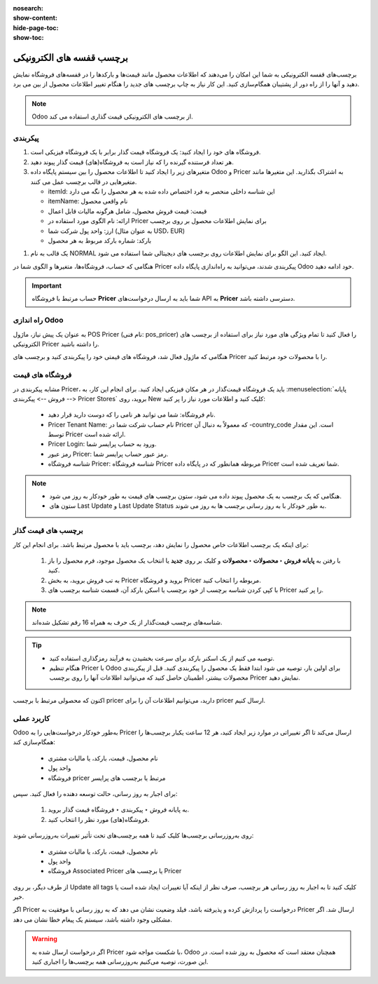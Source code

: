 :nosearch:
:show-content:
:hide-page-toc:
:show-toc:

================================
برچسب قفسه های الکترونیکی
================================
برچسب‌های قفسه الکترونیکی به شما این امکان را می‌دهند که اطلاعات محصول مانند قیمت‌ها و بارکدها را در قفسه‌های فروشگاه نمایش دهید و آنها را از راه دور از پشتیبان همگام‌سازی کنید. این کار نیاز به چاپ برچسب های جدید را هنگام تغییر اطلاعات محصول از بین می برد.

.. image:: ./img/pricingfeatures/a6.jpg
    :align: center
    :alt: پایانه فروش 

.. note::
    Odoo از برچسب های الکترونیکی قیمت گذاری استفاده می کند.


پیکربندی
------------------------------------------------------
#. فروشگاه های خود را ایجاد کنید: یک فروشگاه قیمت گذار برابر با یک فروشگاه فیزیکی است.

#. هر تعداد فرستنده گیرنده را که نیاز است به فروشگاه(های) قیمت گذار پیوند دهید.

#. متغیرهای زیر را ایجاد کنید تا اطلاعات محصول را بین سیستم پایگاه داده Odoo و Pricer به اشتراک بگذارید. این متغیرها مانند متغیرهایی در قالب برچسب عمل می کنند.

   - itemId: این شناسه داخلی منحصر به فرد اختصاص داده شده به هر محصول را نگه می دارد

   - itemName: نام واقعی محصول

   - قیمت: قیمت فروش محصول، شامل هرگونه مالیات قابل اعمال

   - ارائه: نام الگوی مورد استفاده در Pricer برای نمایش اطلاعات محصول بر روی برچسب

   - ارز: واحد پول شرکت شما (به عنوان مثال USD، EUR)

   - بارکد: شماره بارکد مربوط به هر محصول


.. impotrant::
    نام این متغیرها باید در پایگاه داده قیمت گذاری شما یکسان باشد.


#. یک قالب به نام NORMAL ایجاد کنید. این الگو برای نمایش اطلاعات روی برچسب های دیجیتالی شما استفاده می شود.

هنگامی که حساب، فروشگاه‌ها، متغیرها و الگوی شما در Pricer پیکربندی شدند، می‌توانید به راه‌اندازی پایگاه داده Odoo خود ادامه دهید.


.. important::
    حساب مرتبط با فروشگاه **Pricer** شما باید به ارسال درخواست‌های API به **Pricer** دسترسی داشته باشد.


راه اندازی Odoo
----------------------------------------
به عنوان یک پیش نیاز، ماژول POS Pricer (نام فنی: pos_pricer) را فعال کنید تا تمام ویژگی های مورد نیاز برای استفاده از برچسب های الکترونیکی Pricer را داشته باشید.


.. image:: ./img/pricingfeatures/a7.jpg
    :align: center
    :alt: پایانه فروش 


هنگامی که ماژول فعال شد، فروشگاه های قیمتی خود را پیکربندی کنید و برچسب های Pricer را با محصولات خود مرتبط کنید.

فروشگاه های قیمت
--------------------------------------------
مشابه پیکربندی در Pricer، باید یک فروشگاه قیمت‌گذار در هر مکان فیزیکی ایجاد کنید. برای انجام این کار، به  :menuselection:`پایانه فروش --> پیکربندی --> Pricer Stores`  بروید، روی New کلیک کنید و اطلاعات مورد نیاز را پر کنید:

  - نام فروشگاه: شما می توانید هر نامی را که دوست دارید قرار دهید.

  - Pricer Tenant Name: نام حساب شرکت شما در Pricer که معمولاً به دنبال آن -country_code است. این مقدار توسط Pricer ارائه شده است.

  - Pricer Login: ورود به حساب پرایسر شما.

  - رمز عبور Pricer: رمز عبور حساب پرایسر شما.

  - شناسه فروشگاه Pricer: شناسه فروشگاه Pricer مربوطه همانطور که در پایگاه داده Pricer شما تعریف شده است.


.. note::
    - هنگامی که یک برچسب به یک محصول پیوند داده می شود، ستون برچسب های قیمت به طور خودکار به روز می شود.

    - ستون های Last Update و Last Update Status به طور خودکار با به روز رسانی برچسب ها به روز می شوند.


برچسب های قیمت گذار
-----------------------------------------------------
برای اینکه یک برچسب اطلاعات خاص محصول را نمایش دهد، برچسب باید با محصول مرتبط باشد. برای انجام این کار:

   #. با رفتن به **پایانه فروش ‣ محصولات ‣ محصولات** و کلیک بر روی **جدید** یا انتخاب یک محصول موجود، فرم محصول را باز کنید.

   #. به تب فروش بروید، به بخش Pricer بروید و فروشگاه Pricer مربوطه را انتخاب کنید.

   #. با کپی کردن شناسه برچسب از خود برچسب یا اسکن بارکد آن، قسمت شناسه برچسب های Pricer را پر کنید.


.. note::
    شناسه‌های برچسب قیمت‌گذار از یک حرف به همراه 16 رقم تشکیل شده‌اند.


.. tip::
    - توصیه می کنیم از یک اسکنر بارکد برای سرعت بخشیدن به فرآیند رمزگذاری استفاده کنید.

    - هنگام تنظیم Pricer با Odoo برای اولین بار، توصیه می شود ابتدا فقط یک محصول را پیکربندی کنید. قبل از پیکربندی محصولات بیشتر، اطمینان حاصل کنید که می‌توانید اطلاعات آنها را روی برچسب Pricer نمایش دهید.

اکنون که محصولی مرتبط با برچسب pricer دارید، می‌توانیم اطلاعات آن را برای pricer ارسال کنیم.


کاربرد عملی
-------------------------------------------
Odoo به‌طور خودکار درخواست‌هایی را به Pricer ارسال می‌کند تا اگر تغییراتی در موارد زیر ایجاد کنید، هر 12 ساعت یکبار برچسب‌ها را همگام‌سازی کند:

    - نام محصول، قیمت، بارکد، یا مالیات مشتری

    - واحد پول

    - فروشگاه pricer مرتبط یا برچسب های پرایسر

برای اجبار به روز رسانی، حالت توسعه دهنده را فعال کنید. سپس:

  #. به پایانه فروش ‣ پیکربندی ‣ فروشگاه قیمت گذار بروید.

  #. فروشگاه(های) مورد نظر را انتخاب کنید.



روی به‌روزرسانی برچسب‌ها کلیک کنید تا همه برچسب‌های تحت تأثیر تغییرات به‌روزرسانی شوند:

    - نام محصول، قیمت، بارکد، یا مالیات مشتری

    - واحد پول

    - فروشگاه Associated Pricer یا برچسب های Pricer

از طرف دیگر، بر روی Update all tags کلیک کنید تا به اجبار به روز رسانی هر برچسب، صرف نظر از اینکه آیا تغییرات ایجاد شده است یا خیر.


.. image:: ./img/pricingfeatures/a8.jpg
    :align: center
    :alt: پایانه فروش 


اگر Pricer درخواست را پردازش کرده و پذیرفته باشد، فیلد وضعیت نشان می دهد که به روز رسانی با موفقیت به Pricer ارسال شد. اگر مشکلی وجود داشته باشد، سیستم یک پیغام خطا نشان می دهد.


.. warning::
    اگر درخواست ارسال شده به Pricer با شکست مواجه شود، Odoo همچنان معتقد است که محصول به روز شده است. در این صورت، توصیه می‌کنیم به‌روزرسانی همه برچسب‌ها را اجباری کنید.